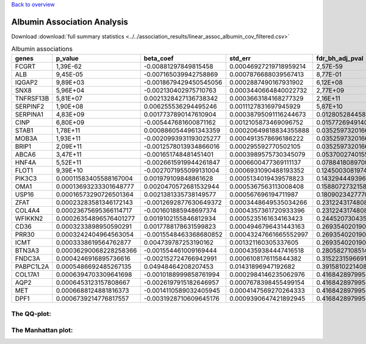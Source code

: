 .. _albumin:

`Back to overview <https://genrisk.readthedocs.io/en/latest/real_cases.html#other-phenotypes>`_

Albumin Association Analysis
==============================================
Download :download:`full summary statistics <../../association_results/linear_assoc_albumin_cov_filtered.csv>`

.. csv-table:: Albumin associations
   :delim: ;
   :header-rows: 1

   genes;p_value;beta_coef;std_err;fdr_bh_adj_pval
   FCGRT;1,39E-62;-0.00881297849815458;0.00046927219718959214;2,57E-59
   ALB;9,45E-05;-0.007165039942758869;0.0007876688039567413;8,77E-01
   IQGAP2;9,89E+03;-0.0018679429450545056;0.0002887490167931902;6,12E+08
   SNX8;5,96E+04;-0.002130402975710763;0.0003440664840022732;2,77E+09
   TNFRSF13B;5,81E+07;0.0021328427136738342;0.0003663184168277329;2,16E+11
   SERPINF2;1,90E+08;0.006255536294495246;0.0011127831697945929;5,87E+10
   SERPINA1;4,83E+09;0.0017737890147610904;0.00038795091116244673;0.012805284458648236
   CINP;6,80E+09;-0.005447681600871162;0.0012105873469096752;0.015772694914048632
   STAB1;1,78E+11;0.0008860544961343359;0.00020649818834355888;0.03525973201665674
   MOB3A;1,93E+11;-0.0020993931193025277;0.0004913578696186222;0.03525973201665674
   BRIP1;2,09E+11;-0.0012578013934866016;0.000295592770502105;0.03525973201665674
   ABCA6;3,47E+11;-0.001651748481451401;0.0003989575730345079;0.05370027401556485
   HNF4A;5,52E+11;-0.0026615919944261847;0.0006600477369111137;0.07884180897003057
   FLOT1;9,39E+10;-0.0027071955099131004;0.0006931090488193352;0.12450030819747178
   PIK3C3;0.00011583405588167004;0.001979109848861628;0.0005134019439578823;0.14329444939601796
   OMA1;0.00013693233301648777;0.0020470572681532944;0.0005367563113008408;0.15880727321587168
   USP16;0.00016573290726501364;0.0021381335738149577;0.000567696194711987;0.18090234277703487
   ZFAT;0.00023283581346172143;-0.0012692877630649372;0.0003448649535034266;0.2312243174808551
   COL4A4;0.00023675695366114717;-0.001601885948697374;0.0004357361720933396;0.2312243174808551
   WFIKKN2;0.00026354896576401277;0.0019102155846812934;0.0005235161634163423;0.244520730435851
   CD36;0.0003233898950590291;0.0017788178631599823;0.0004946796431443163;0.2693540201901737
   PRR30;0.0003242404964563054;-0.0015548463368680852;0.00043247661665552997;0.2693540201901737
   ICMT;0.0003338619564762877;0.004739787253190162;0.001321160305337605;0.2693540201901737
   BTN3A3;0.00036290068228258366;-0.001554461009169444;0.0004359384447416518;0.2805827108514843
   FNDC3A;0.0004246916895736616;-0.002152724766942991;0.0006108176115844382;0.3152231596691546
   PABPC1L2A;0.0005486692485267135;0.04948464208207453;0.01431896947192682;0.3915810221408345
   COL17A1;0.0006394703309641698;-0.0010188999858761994;0.0002984146235062976;0.41684289799542196
   AQP2;0.0006453123157808667;-0.0026197915182646957;0.0007678398455499154;0.41684289799542196
   MET;0.0006688124881816373;-0.0014110589032405945;0.0004147569270264333;0.41684289799542196
   DPF1;0.0006739214776817557;-0.0031928710609645176;0.0009390647421892945;0.41684289799542196

The QQ-plot:
------------
.. image:: ../../association_results/linear_assoc_albumin_cov_filtered_qqplot.png
    :width: 400
    :align: center

The Manhattan plot:
--------------------
.. image:: ../../association_results/linear_assoc_albumin_cov_filtered_manhattan.png
    :width: 400
    :align: center
